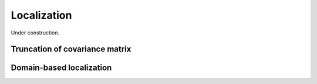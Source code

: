 .. _localization:

Localization
============

Under construction.



Truncation of covariance matrix
-------------------------------



.. _localization_domain:

Domain-based localization
-------------------------


